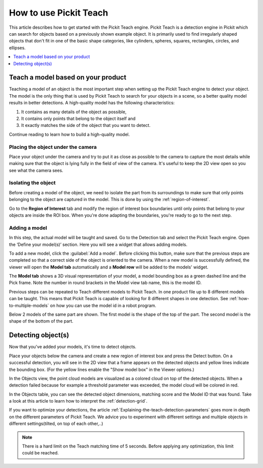 How to use Pickit Teach
-----------------------

This article describes how to get started with the Pickit Teach engine.
Pickit Teach is a detection engine in Pickit which can search for
objects based on a previously shown example object. It is primarily used
to find irregularly shaped objects that don't fit in one of the basic
shape categories, like cylinders, spheres, squares, rectangles, circles,
and ellipses.

.. contents::
    :backlinks: top
    :local:
    :depth: 1

Teach a model based on your product
~~~~~~~~~~~~~~~~~~~~~~~~~~~~~~~~~~~

Teaching a model of an object is the most important step when setting up
the Pickit Teach engine to detect your object. The model is the only
thing that is used by Pickit Teach to search for your objects in a
scene, so a better quality model results in better detections. A
high-quality model has the following characteristics:

#. It contains as many details of the object as possible,
#. It contains only points that
   belong to the object itself and
#. It exactly matches the side of the object
   that you want to detect.

Continue reading to learn how to build a high-quality model.

Placing the object under the camera
^^^^^^^^^^^^^^^^^^^^^^^^^^^^^^^^^^^

Place your object under the camera and try to put it as close as
possible to the camera to capture the most details while making sure
that the object is lying fully in the field of view of the camera. It's
useful to keep the 2D view open so you see what the camera sees.

.. image:: /assets/images/Documentation/teach-model-picture.jpg

Isolating the object
^^^^^^^^^^^^^^^^^^^^

Before creating a model of the object, we need to isolate the part from
its surroundings to make sure that only points belonging to the object
are captured in the model. This is done by using the :ref:`region-of-interest`.

Go to the **Region of Interest** tab and modify the region of interest
box boundaries until only points that belong to your objects are inside
the ROI box. When you're done adapting the boundaries, you're ready to
go to the next step.

.. image:: /assets/images/Documentation/teach-model-3d-points.png

Adding a model
^^^^^^^^^^^^^^

In this step, the actual model will be taught and saved. Go to the
Detection tab and select the Pickit Teach engine. Open the ‘Define your
model(s)’ section. Here you will see a widget that allows adding models.

To add a new model, click the :guilabel:`Add a model`. Before clicking
this button, make sure that the previous steps are completed so that a correct side of the object is oriented to the
camera. When a new model is
successfully defined, the viewer will open the **Model
tab** automatically and a **Model row** will be added to the models'
widget.

The **Model tab** shows a 3D visual representation of your model, a
model bounding box as a green dashed line and the Pick frame. Note the
number in round brackets in the Model view tab name, this is the model
ID.

Previous steps can be repeated to Teach different models to Pickit Teach. 
In one product file up to 8 different models can be taught. 
This means that Pickit Teach is capable of looking for 8 different shapes in one detection.
See :ref:`how-to-multiple-models` on how you can use the model id in a robot program. 

Below 2 models of the same part are shown. The first model is the shape of the top of the part.
The second model is the shape of the bottom of the part.

.. image:: /assets/images/Documentation/teach-models.png

Detecting object(s)
~~~~~~~~~~~~~~~~~~~

Now that you've added your models, it's time to detect objects. 

Place your objects below the camera and create a new region of interest box and press the
Detect button. On a successful detection, you will see in the 2D view
that a frame appears on the detected objects and yellow lines indicate
the bounding box. (For the yellow lines enable the "Show model box" in
the Viewer options.)

.. image:: /assets/images/Documentation/teach-scene-picture.jpg

In the Objects view, the point cloud models are visualized as a colored
cloud on top of the detected objects. When a detection failed because
for example a threshold parameter was exceeded, the model cloud will be
colored in red.

.. image:: /assets/images/Documentation/teach-objects.png

In the Objects table, you can see the detected object dimensions,
matching score and the Model ID that was found. Take a look at this
article to learn how to interpret the :ref:`detection-grid`.

.. image:: /assets/images/Documentation/Teach-detection-grid.png

If you want to optimize your detections, the article :ref:`Explaining-the-teach-detection-parameters`
goes more in depth on the different parameters of Pickit Teach. We
advice you to experiment with different settings and multiple objects in
different settings(tilted, on top of each other,..)

.. note:: There is a hard limit on the Teach matching time of 5 seconds.
   Before applying any optimization, this limit could be reached.